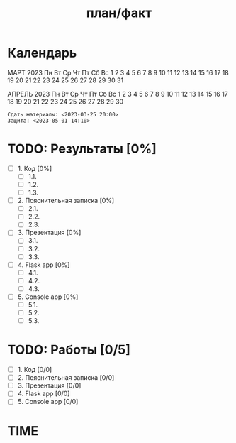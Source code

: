 #+TITLE: план/факт

* Календарь

      МАРТ 2023
 Пн Вт Ср Чт Пт Сб Вс
        1  2  3  4  5
  6  7  8  9 10 11 12
 13 14 15 16 17 18 19
 20 21 22 23 24 25 26
 27 28 29 30 31

      АПРЕЛЬ 2023
 Пн Вт Ср Чт Пт Сб Вс
                 1  2
  3  4  5  6  7  8  9
 10 11 12 13 14 15 16
 17 18 19 20 21 22 23
 24 25 26 27 28 29 30

: Сдать материалы: <2023-03-25 20:00>
: Защита: <2023-05-01 14:10>

* TODO: Результаты [0%]
- [ ] 1. Код [0%]
  - [ ] 1.1.
  - [ ] 1.2.
  - [ ] 1.3.
- [ ] 2. Пояснительная записка [0%]
  - [ ] 2.1.
  - [ ] 2.2.
  - [ ] 2.3.
- [ ] 3. Презентация [0%]
  - [ ] 3.1.
  - [ ] 3.2.
  - [ ] 3.3.
- [ ] 4. Flask app [0%]
  - [ ] 4.1.
  - [ ] 4.2.
  - [ ] 4.3.
- [ ] 5. Console app [0%]
  - [ ] 5.1.
  - [ ] 5.2.
  - [ ] 5.3.

* TODO: Работы [0/5]
- [ ] 1. Код [0/0]
- [ ] 2. Пояснительная записка [0/0]
- [ ] 3. Презентация [0/0]
- [ ] 4. Flask app [0/0]
- [ ] 5. Console app [0/0]

* TIME
